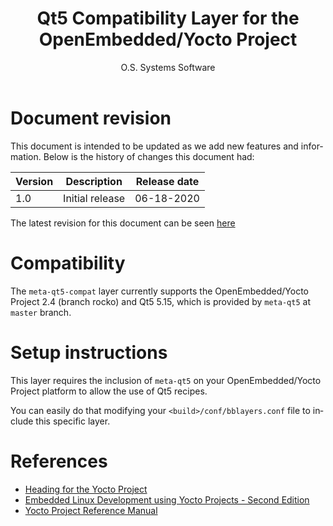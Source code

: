 #+STARTUP: indent
#+LANGUAGE: en
#+TITLE: Qt5 Compatibility Layer for the OpenEmbedded/Yocto Project
#+AUTHOR: O.S. Systems Software
#+EMAIL: contato@ossystems.com.br
#+LATEX_CLASS: article
#+OPTIONS: date:nil
#+OPTIONS: toc:nil

* Document revision
:PROPERTIES:
:UNNUMBERED: t
:END:

This document is intended to be updated as we add new features and
information. Below is the history of changes this document had:

| Version | Description     | Release date |
|---------+-----------------+--------------|
|     1.0 | Initial release |   06-18-2020 |

The latest revision for this document can be seen [[https://github.com/OSSystems/meta-qt5-compat][here]]

* Compatibility

The ~meta-qt5-compat~ layer currently supports the OpenEmbedded/Yocto Project 2.4
(branch rocko) and Qt5 5.15, which is provided by ~meta-qt5~ at ~master~ branch.

* Setup instructions

This layer requires the inclusion of ~meta-qt5~ on your OpenEmbedded/Yocto Project
platform to allow the use of Qt5 recipes.

You can easily do that modifying your ~<build>/conf/bblayers.conf~ file to include
this specific layer.

* References
- [[https://github.com/CollaborativeWritersHub/heading-for-the-yocto-project/releases/download/18.10.0/Heading-for-the-Yocto-Project.pdf][Heading for the Yocto Project]]
- [[https://www.amazon.com/dp/B0751HKPB4][Embedded Linux Development using Yocto Projects - Second Edition]]
- [[https://www.yoctoproject.org/docs/3.1/ref-manual/ref-manual.html#detailed-supported-distros][Yocto Project Reference Manual]]
